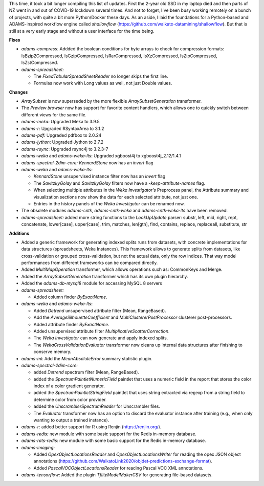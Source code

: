 .. title: Updates 2021-10-15
.. slug: updates-2021-10-15
.. date: 2021-10-15 14:00:00 UTC+13:00
.. tags: 
.. status: 
.. category: 
.. link: 
.. description: 
.. type: text
.. author: FracPete

This time, it took a bit longer compiling this list of updates. First the 2-year old 
SSD in my laptop died and then parts of NZ went in and out of COVID-19 lockdown several 
times. And not to forget, I've been busy working remotely on a bunch of projects, with 
quite a bit more Python/Docker these days. As an aside, I laid the foundations for a 
Python-based and ADAMS-inspired workflow engine called *shallowflow* 
(https://github.com/waikato-datamining/shallowflow). But that is still at a very early 
stage and without a user interface for the time being.


**Fixes**

* *adams-compress:* Addded the boolean conditions for byte arrays to check for
  compression formats: IsBzip2Compressed, IsGzipCompressed, IsRarCompressed,
  IsXzCompressed, IsZipCompressed, IsZstCompressed.
* *adams-spreadsheet:* 

  * The *FixedTabularSpreadSheetReader* no longer skips the first line.
  * Formulas now work with Long values as well, not just Double values.


**Changes**

* *ArraySubset* is now superseded by the more flexible *ArraySubsetGeneration*
  transformer.
* The *Preview browser* now has support for favorite content handlers, which allows
  one to quickly switch between different views for the same file.
* *adams-meka:* Upgraded Meka to 3.9.5
* *adams-r:* Upgraded RSyntaxArea to 3.1.2
* *adams-pdf:* Upgraded pdfbox to 2.0.24
* *adams-jython*: Upgraded Jython to 2.7.2
* *adams-rsync*: Upgraded rsync4j to 3.2.3-7
* *adams-weka* and *adams-weka-lts*: Upgraded xgboost4j to xgboost4j_2.12/1.4.1
* *adams-spectral-2dim-core:* *KennardStone* now has an *invert* flag
* *adams-weka* and *adams-weka-lts*:

  * *KennardStone* unsupervised instance filter now has an *invert* flag
  * The *SavitzkyGolay* and *SavitzkyGolay* filters now have a *-keep-attribute-names* 
    flag.
  * When selecting multiple attributes in the *Weka Investigator's* Preprocess panel,
    the Attribute summary and visualization sections now show the data for each
    selected attribute, not just one.
  * Entries in the history panels of the *Weka Investigator* can be renamed now.

* The obsolete modules *adams-cntk*, *adams-cntk-weka* and *adams-cntk-weka-lts* 
  have been removed.
* *adams-spreadsheet:* added more string functions to the *LookUpUpdate* parser: 
  substr, left, mid, right, rept, concatenate, lower[case], upper[case], trim, 
  matches, len[gth], find, contains, replace, replaceall, substitute, str


**Additions**

* Added a generic framework for generating indexed splits runs from datasets,
  with concrete implementations for data structures (spreadsheets, Weka Instances).
  This framework allows to generate splits from datasets, like cross-validation
  or grouped cross-validation, but not the actual data, only the row indices.
  That way model performances from different frameworks can be compared directly.
* Added *MultiMapOperation* transformer, which allows operations such as:
  CommonKeys and Merge.
* Added the *ArraySubsetGeneration* transformer which has its own plugin
  hierarchy.
* Added the *adams-db-mysql8* module for accessing MySQL 8 servers
* *adams-spreadsheet:*

  * Added column finder *ByExactName*.

* *adams-weka* and *adams-weka-lts*: 

  * Added *Detrend* unsupervised attribute filter (Mean, RangeBased).
  * Add the *AverageSilhouetteCoefficient* and *MultiClustererPostProcessor* 
    clusterer post-processors.
  * Added attribute finder *ByExactName*.
  * Added unsupervised attribute filter *MultiplicativeScatterCorrection*.
  * The *Weka Investigator* can now generate and apply indexed splits.
  * The *WekaCrossValidationEvaluator* transformer now cleans up internal
    data structures after finishing to conserve memory.

* *adams-ml:* Add the *MeanAbsoluteError* summary statistic plugin.
* *adams-spectral-2dim-core:* 

  * added *Detrend* spectrum filter (Mean, RangeBased).
  * added the *SpectrumPaintletNumericField* paintlet that uses a numeric field 
    in the report that stores the color index of a color gradient generator.
  * added the *SpectrumPaintletStringField* paintlet that uses string extracted
    via regexp from a string field to determine color from color provider.
  * added the *UnscramblerSpectrumReader* for Unscrambler files.
  * The *Evaluator* transformer now has an option to discard the evaluator instance
    after training (e.g., when only wanting to output a trained instance).

* *adams-r:* added better support for R using Renjin (https://renjin.org/).
* *adams-redis:* new module with some basic support for the Redis in-memory database.
* *adams-rats-redis:* new module with some basic support for the Redis in-memory database.
* *adams-imaging:* 

  * Added *OpexObjectLocationsReader* and *OpexObjectLocationsWriter* for
    reading the opex JSON object annotations (https://github.com/WaikatoLink2020/objdet-predictions-exchange-format).
  * Added *PascalVOCObjectLocationsReader* for reading Pascal VOC XML annotations.

* *adams-tensorflow:* Added the plugin *TfliteModelMakerCSV* for generating file-based
  datasets.

